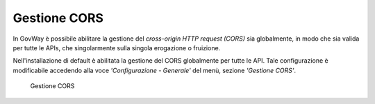 .. _cors:

Gestione CORS
-------------

In GovWay è possibile abilitare la gestione del *cross-origin HTTP
request (CORS)* sia globalmente, in modo che sia valida per tutte le
APIs, che singolarmente sulla singola erogazione o fruizione.

Nell'installazione di default è abilitata la gestione del CORS
globalmente per tutte le API. Tale configurazione è modificabile
accedendo alla voce *'Configurazione - Generale'* del menù, sezione
*'Gestione CORS'*.

    .. figure:: ../_figure_installazione/govwayConsole_cors.png
        :scale: 100%
        :align: center
	:name: inst_corsFig

        Gestione CORS

